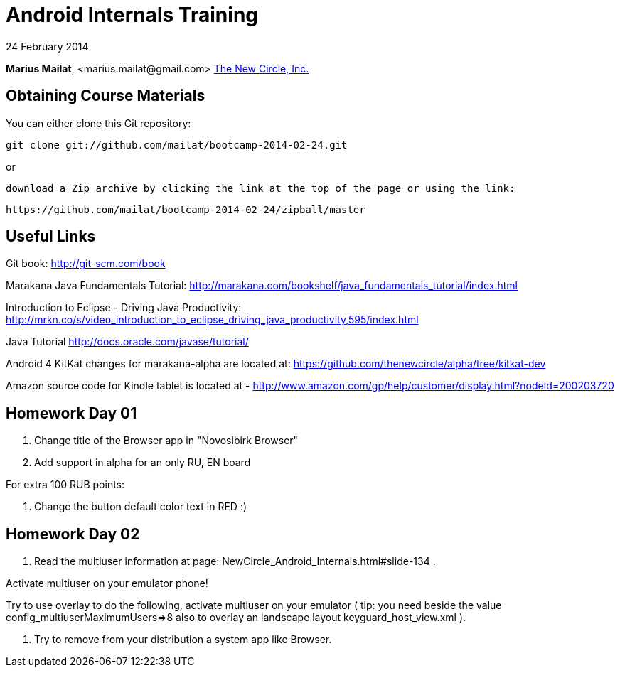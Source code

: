 = Android Internals Training

24 February 2014

*Marius Mailat*, +<marius.mailat@gmail.com>+
http://thewnewcircle.com[The New Circle, Inc.]

== Obtaining Course Materials

You can either clone this Git repository:

  git clone git://github.com/mailat/bootcamp-2014-02-24.git

or

   download a Zip archive by clicking the link at the top of the page or using the link:
  
	https://github.com/mailat/bootcamp-2014-02-24/zipball/master

== Useful Links

Git book: http://git-scm.com/book

Marakana Java Fundamentals Tutorial: http://marakana.com/bookshelf/java_fundamentals_tutorial/index.html

Introduction to Eclipse - Driving Java Productivity: http://mrkn.co/s/video_introduction_to_eclipse_driving_java_productivity,595/index.html

Java Tutorial http://docs.oracle.com/javase/tutorial/

Android 4 KitKat changes for marakana-alpha are located at: https://github.com/thenewcircle/alpha/tree/kitkat-dev

Amazon source code for Kindle tablet is located at - http://www.amazon.com/gp/help/customer/display.html?nodeId=200203720

== Homework Day 01

1. Change title of the Browser app in "Novosibirk Browser"
2. Add support in alpha for an only RU, EN board

For extra 100 RUB points:

3. Change the button default color text in RED :)

== Homework Day 02

1. Read the multiuser information at page: NewCircle_Android_Internals.html#slide-134 . 

Activate multiuser on your emulator phone!

Try to use overlay to do the following, activate multiuser on your emulator ( tip: you need beside the value config_multiuserMaximumUsers=>8 also to overlay an landscape layout keyguard_host_view.xml ).

2. Try to remove from your distribution a system app like Browser.
